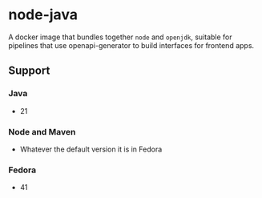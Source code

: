 * node-java
A docker image that bundles together =node= and =openjdk=, suitable for pipelines that use
openapi-generator to build interfaces for frontend apps.

** Support
*** Java
- 21

*** Node and Maven
- Whatever the default version it is in Fedora

*** Fedora
- 41

